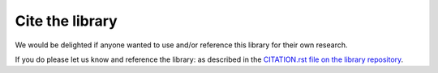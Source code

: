 Cite the library
================

We would be delighted if anyone wanted to use and/or reference this library for
their own research.

If you do please let us know and reference the library: as described in the
`CITATION.rst file on the library
repository
<https://github.com/Axelrod-Python/Axelrod/blob/master/CITATION.rst>`_.
